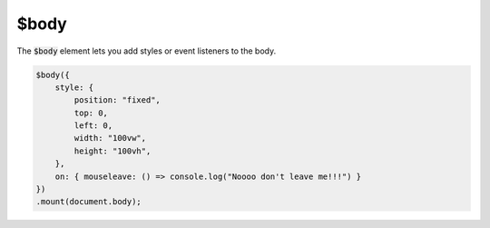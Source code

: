 $body
=====

The :code:`$body` element lets you add styles or event listeners to the body.

.. code:: typescript

    $body({
        style: {
            position: "fixed",
            top: 0,
            left: 0,
            width: "100vw",
            height: "100vh",
        },
        on: { mouseleave: () => console.log("Noooo don't leave me!!!") }
    })    
    .mount(document.body);
